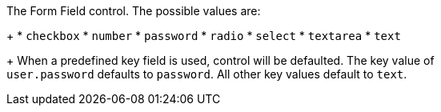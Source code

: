 The Form Field control. The possible values are:
+
 * `checkbox`
 * `number`
 * `password`
 * `radio`
 * `select`
 * `textarea`
 * `text`
+
When a predefined [field]#key# field is used, [field]#control# will be defaulted. The [field]#key# value of +
`user.password` defaults to `password`. All other [field]#key# values default to `text`.